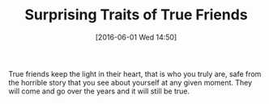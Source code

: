 #+ORG2BLOG:
#+BLOG: wisdomandwonder
#+POSTID: 10259
#+DATE: [2016-06-01 Wed 14:50]
#+OPTIONS: toc:nil num:nil todo:nil pri:nil tags:nil ^:nil
#+CATEGORY: Article
#+TAGS: Yoga, philosophy
#+TITLE: Surprising Traits of True Friends

True friends keep the light in their heart, that is who you truly are, safe
from the horrible story that you see about yourself at any given moment. They
will come and go over the years and it will still be true.
